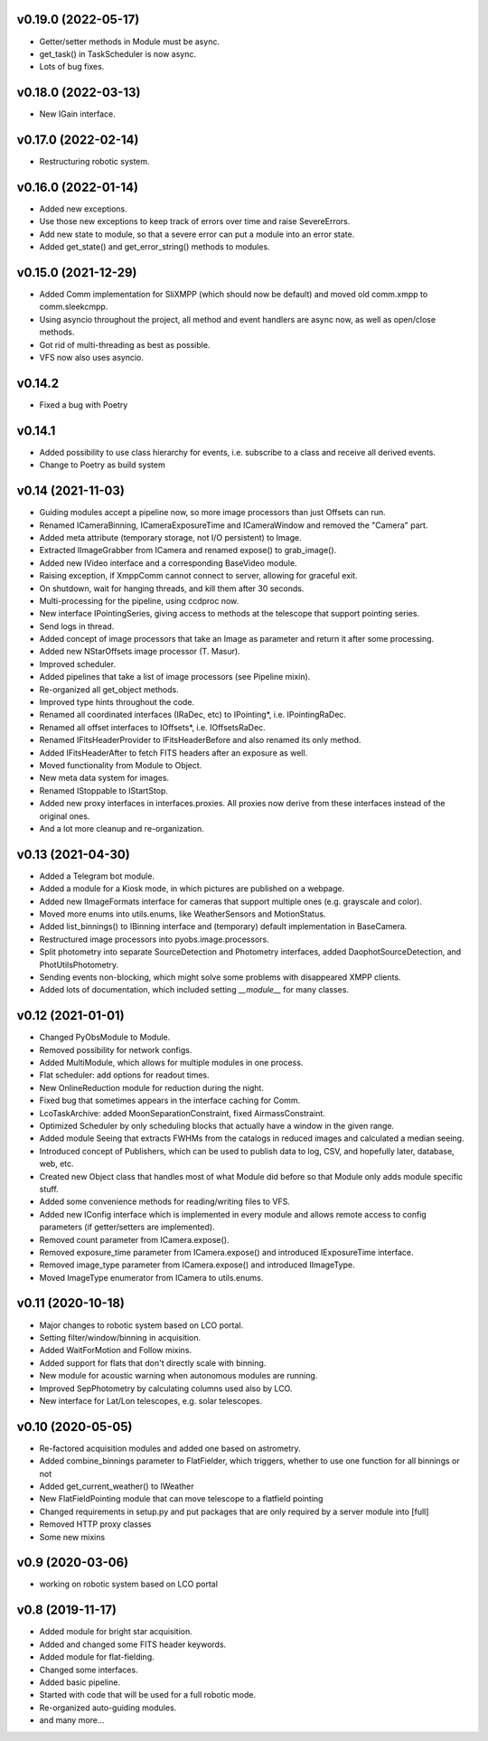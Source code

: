v0.19.0 (2022-05-17)
********************
* Getter/setter methods in Module must be async.
* get_task() in TaskScheduler is now async.
* Lots of bug fixes.

v0.18.0 (2022-03-13)
********************
* New IGain interface.

v0.17.0 (2022-02-14)
********************
* Restructuring robotic system.

v0.16.0 (2022-01-14)
********************
* Added new exceptions.
* Use those new exceptions to keep track of errors over time and raise SevereErrors.
* Add new state to module, so that a severe error can put a module into an error state.
* Added get_state() and get_error_string() methods to modules.

v0.15.0 (2021-12-29)
********************
* Added Comm implementation for SliXMPP (which should now be default) and moved old comm.xmpp to comm.sleekcmpp.
* Using asyncio throughout the project, all method and event handlers are async now, as well as open/close methods.
* Got rid of multi-threading as best as possible.
* VFS now also uses asyncio.

v0.14.2
*******
* Fixed a bug with Poetry

v0.14.1
*******
* Added possibility to use class hierarchy for events, i.e. subscribe to a class and receive all derived events.
* Change to Poetry as build system

v0.14 (2021-11-03)
******************
* Guiding modules accept a pipeline now, so more image processors than just Offsets can run.
* Renamed ICameraBinning, ICameraExposureTime and ICameraWindow and removed the "Camera" part.
* Added meta attribute (temporary storage, not I/O persistent) to Image.
* Extracted IImageGrabber from ICamera and renamed expose() to grab_image().
* Added new IVideo interface and a corresponding BaseVideo module.
* Raising exception, if XmppComm cannot connect to server, allowing for graceful exit.
* On shutdown, wait for hanging threads, and kill them after 30 seconds.
* Multi-processing for the pipeline, using ccdproc now.
* New interface IPointingSeries, giving access to methods at the telescope that support pointing series.
* Send logs in thread.
* Added concept of image processors that take an Image as parameter and return it after some processing.
* Added new NStarOffsets image processor (T. Masur).
* Improved scheduler.
* Added pipelines that take a list of image processors (see Pipeline mixin).
* Re-organized all get_object methods.
* Improved type hints throughout the code.
* Renamed all coordinated interfaces (IRaDec, etc) to IPointing*, i.e. IPointingRaDec.
* Renamed all offset interfaces to IOffsets*, i.e. IOffsetsRaDec.
* Renamed IFitsHeaderProvider to IFitsHeaderBefore and also renamed its only method.
* Added IFitsHeaderAfter to fetch FITS headers after an exposure as well.
* Moved functionality from Module to Object.
* New meta data system for images.
* Renamed IStoppable to IStartStop.
* Added new proxy interfaces in interfaces.proxies. All proxies now derive from these interfaces instead of the 
  original ones.
* And a lot more cleanup and re-organization.


v0.13 (2021-04-30)
******************
* Added a Telegram bot module.
* Added a module for a Kiosk mode, in which pictures are published on a webpage.
* Added new IImageFormats interface for cameras that support multiple ones (e.g. grayscale and color).
* Moved more enums into utils.enums, like WeatherSensors and MotionStatus.
* Added list_binnings() to IBinning interface and (temporary) default implementation in BaseCamera.
* Restructured image processors into pyobs.image.processors.
* Split photometry into separate SourceDetection and Photometry interfaces, added DaophotSourceDetection, and 
  PhotUtilsPhotometry.
* Sending events non-blocking, which might solve some problems with disappeared XMPP clients.
* Added lots of documentation, which included setting `__module__` for many classes.


v0.12 (2021-01-01)
******************
* Changed PyObsModule to Module.
* Removed possibility for network configs.
* Added MultiModule, which allows for multiple modules in one process.
* Flat scheduler: add options for readout times.
* New OnlineReduction module for reduction during the night.
* Fixed bug that sometimes appears in the interface caching for Comm.
* LcoTaskArchive: added MoonSeparationConstraint, fixed AirmassConstraint.
* Optimized Scheduler by only scheduling blocks that actually have a window in the given range.
* Added module Seeing that extracts FWHMs from the catalogs in reduced images and calculated a median seeing.
* Introduced concept of Publishers, which can be used to publish data to log, CSV, and hopefully later, database, 
  web, etc.
* Created new Object class that handles most of what Module did before so that Module only adds module specific stuff.
* Added some convenience methods for reading/writing files to VFS.
* Added new IConfig interface which is implemented in every module and allows remote access to config parameters 
  (if getter/setters are implemented).
* Removed count parameter from ICamera.expose().
* Removed exposure_time parameter from ICamera.expose() and introduced IExposureTime interface.
* Removed image_type parameter from ICamera.expose() and introduced IImageType.
* Moved ImageType enumerator from ICamera to utils.enums.


v0.11 (2020-10-18)
******************
* Major changes to robotic system based on LCO portal.
* Setting filter/window/binning in acquisition.
* Added WaitForMotion and Follow mixins.
* Added support for flats that don't directly scale with binning.
* New module for acoustic warning when autonomous modules are running.
* Improved SepPhotometry by calculating columns used also by LCO.
* New interface for Lat/Lon telescopes, e.g. solar telescopes.


v0.10 (2020-05-05)
******************
* Re-factored acquisition modules and added one based on astrometry.
* Added combine_binnings parameter to FlatFielder, which triggers, whether to use one function for all binnings or not
* Added get_current_weather() to IWeather
* New FlatFieldPointing module that can move telescope to a flatfield pointing
* Changed requirements in setup.py and put packages that are only required by a server module into [full]
* Removed HTTP proxy classes
* Some new mixins


v0.9 (2020-03-06)
*****************
* working on robotic system based on LCO portal


v0.8 (2019-11-17)
*****************
* Added module for bright star acquisition.
* Added and changed some FITS header keywords.
* Added module for flat-fielding.
* Changed some interfaces.
* Added basic pipeline.
* Started with code that will be used for a full robotic mode.
* Re-organized auto-guiding modules.
* and many more...